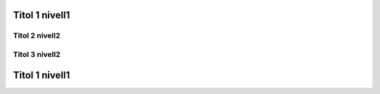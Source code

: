

===============
Titol 1 nivell1
===============






Titol 2 nivell2
---------------



Titol 3 nivell2
---------------




===============
Titol 1 nivell1
===============
